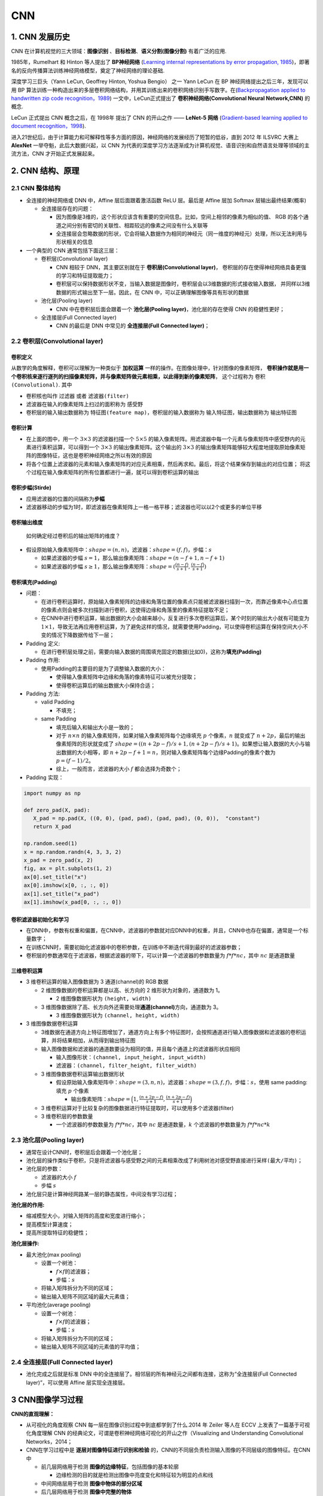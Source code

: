 .. _header-n0:


CNN
====

.. _header-n3:


1. CNN 发展历史
---------------

CNN 在计算机视觉的三大领域：**图像识别** 、**目标检测**、**语义分割(图像分割)** 有着广泛的应用.

1985年，Rumelhart 和 Hinton 等人提出了 **BP神经网络** (`Learning internal representations by error propagation, 1985
<https://web.stanford.edu/class/psych209a/ReadingsByDate/02_06/PDPVolIChapter8.pdf>`_)，即著名的反向传播算法训练神经网络模型，奠定了神经网络的理论基础.

深度学习三巨头（Yann LeCun, Geoffrey Hinton, Yoshua Bengio） 之一 Yann LeCun 在 BP 神经网络提出之后三年，发现可以用 BP 算法训练一种构造出来的多层卷积网络结构，并用其训练出来的卷积网络识别手写数字。在(`Backpropagation applied to handwritten zip code recognition，1989
<http://yann.lecun.com/exdb/publis/pdf/lecun-89e.pdf>`_) 一文中，LeCun正式提出了 **卷积神经网络(Convolutional Neural Network,CNN)** 的概念.

LeCun 正式提出 CNN 概念之后，在 1998年 提出了 CNN 的开山之作 —— **LeNet-5 网络** (`Gradient-based learning applied to document recognition，1998
<http://yann.lecun.com/exdb/publis/pdf/lecun-01a.pdf>`_).

进入21世纪后，由于计算能力和可解释性等多方面的原因，神经网络的发展经历了短暂的低谷，直到 2012 年 ILSVRC 大赛上 **AlexNet** 一举夺魁，此后大数据兴起，以 CNN 为代表的深度学习方法逐渐成为计算机视觉、语音识别和自然语言处理等领域的主流方法，CNN 才开始正式发展起来。


.. _header-n9:

2. CNN 结构、原理
-----------------

.. _header-n10:

2.1 CNN 整体结构
~~~~~~~~~~~~~~~~

-  全连接的神经网络或 DNN 中，Affine 层后面跟着激活函数 ReLU 层。最后是
   Affine 层加 Softmax 层输出最终结果(概率)

   -  全连接层存在的问题：

      -  因为图像是3维的，这个形状应该含有重要的空间信息。比如，空间上相邻的像素为相似的值、
         RGB 的各个通道之间分别有密切的关联性、相距较远的像素之间没有什么关联等

      -  全连接层会忽略数据的形状，它会将输入数据作为相同的神经元（同一维度的神经元）处理，所以无法利用与形状相关的信息

-  一个典型的 CNN 通常包括下面这三层：

   -  卷积层(Convolutional layer)

      -  CNN 相较于 DNN，其主要区别就在于 **卷积层(Convolutional
         layer)**\ ，
         卷积层的存在使得神经网络具备更强的学习和特征提取能力；

      -  卷积层可以保持数据形状不变，当输入数据是图像时，卷积层会以3维数据的形式接收输入数据，
         并同样以3维数据的形式输出至下一层。因此，在 CNN 中，可以正确理解图像等具有形状的数据

   -  池化层(Pooling layer)

      -  CNN 中在卷积层后面会跟着一个 **池化层(Pooling
         layer)**\ ，池化层的存在使得 CNN 的稳健性更好；

   -  全连接层(Full Connected layer)

      -  CNN 的最后是 DNN 中常见的 **全连接层(Full Connected
         layer)**\ ；


.. _header-n43:

2.2 卷积层(Convolutional layer)
~~~~~~~~~~~~~~~~~~~~~~~~~~~~~~~~

卷积定义
^^^^^^^^^^^^^^^

从数学的角度解释，卷积可以理解为一种类似于 **加权运算** 一样的操作。在图像处理中，针对图像的像素矩阵，
**卷积操作就是用一个卷积核来逐行逐列的扫描像素矩阵，并与像素矩阵做元素相乘，以此得到新的像素矩阵**，
这个过程称为 ``卷积(Convolutional)``. 其中

-  卷积核也叫作 ``过滤器`` 或者 ``滤波器(filter)``
-  滤波器在输入的像素矩阵上扫过的面积称为 ``感受野``
-  卷积层的输入输出数据称为 ``特征图(feature map)``，卷积层的输入数据称为 ``输入特征图``，输出数据称为 ``输出特征图``

卷积计算
^^^^^^^^^^^^^^^

.. image:: ../../images/conv.gif

-  在上面的图中，用一个 :math:`3 \times 3` 的滤波器扫描一个 :math:`5 \times 5`
   的输入像素矩阵。用滤波器中每一个元素与像素矩阵中感受野内的元素进行乘积运算，可以得到一个
   :math:`3 \times 3` 的输出像素矩阵。这个输出的 :math:`3 \times 3`
   的输出像素矩阵能够较大程度地提取原始像素矩阵的图像特征，这也是卷积神经网络之所以有效的原因
-  将各个位置上滤波器的元素和输入像素矩阵的对应元素相乘，然后再求和。最后，将这个结果保存到输出的对应位置；
   将这个过程在输入像素矩阵的所有位置都进行一遍，就可以得到卷积运算的输出

卷积步幅(Stirde)
^^^^^^^^^^^^^^^^^^^^^^

-  应用滤波器的位置的间隔称为\ **步幅**

-  滤波器移动的步幅为1时，即滤波器在像素矩阵上一格一格平移；滤波器也可以以2个或更多的单位平移

卷积输出维度
^^^^^^^^^^^^^^^^^^

   如何确定经过卷积后的输出矩阵的维度？

-  假设原始输入像素矩阵中：\ :math:`shape = (n, n)`\ ，滤波器：\ :math:`shape = (f, f)`\ ，步幅：\ :math:`s`

   -  如果滤波器的步幅
      :math:`s=1`\ ，那么输出像素矩阵：\ :math:`shape = (n-f+1, n-f+1)`

   -  如果滤波器的步幅
      :math:`s \geq 1`\ ，那么输出像素矩阵：\ :math:`shape = (\frac{(n-f)}{s+1}, \frac{(n-f)}{s+1})`

卷积填充(Padding)
^^^^^^^^^^^^^^^^^^^^^^

-  问题：

   -  在进行卷积运算时，原始输入像素矩阵的边缘和角落位置的像素点只能被滤波器扫描到一次，而靠近像素中心点位置的像素点则会被多次扫描到进行卷积，这使得边缘和角落里的像素特征提取不足；

   -  在CNN中进行卷积运算，输出数据的大小会越来越小，反复进行多次卷积运算后，某个时刻的输出大小就有可能变为
      :math:`1 \times 1`\ ，导致无法再应用卷积运算，为了避免这样的情况，就需要使用Padding，可以使得卷积运算在保持空间大小不变的情况下降数据传给下一层；

-  Padding 定义:

   -  在进行卷积层处理之前，需要向输入数据的周围填充固定的数据(比如0)，这称为\ **填充(Padding)**

-  Padding 作用:

   -  使用Padding的主要目的是为了调整输入数据的大小：

      -  使得输入像素矩阵中边缘和角落的像素特征可以被充分提取；

      -  使得卷积运算后的输出数据大小保持合适；

-  Padding 方法:

   -  valid Padding

      -  不填充；

   -  same Padding

      -  填充后输入和输出大小是一致的；

      -  对于 :math:`n \times n`
         的输入像素矩阵，如果对输入像素矩阵每个边缘填充 :math:`p`
         个像素，\ :math:`n` 就变成了
         :math:`n + 2p`\ ，最后的输出像素矩阵的形状就变成了
         :math:`shape = ((n+2p -f)/s+ 1, (n+2p -f)/s+ 1)`\ 。如果想让输入数据的大小与输出数据的大小相等，即
         :math:`n+2p-f + 1 = n`\ ，则对输入像素矩阵每个边缘Padding的像素个数为
         :math:`p = (f-1)/2`\ 。

      -  综上，一般而言，滤波器的大小 :math:`f` 都会选择为奇数个；

-  Padding 实现：

.. code:: python

   import numpy as np

   def zero_pad(X, pad):
      X_pad = np.pad(X, ((0, 0), (pad, pad), (pad, pad), (0, 0)),  "constant")
      return X_pad

   np.random.seed(1)
   x = np.random.randn(4, 3, 3, 2)
   x_pad = zero_pad(x, 2)
   fig, ax = plt.subplots(1, 2)
   ax[0].set_title("x")
   ax[0].imshow(x[0, :, :, 0])
   ax[1].set_title("x_pad")
   ax[1].imshow(x_pad[0, :, :, 0])

.. image:: ../../images/padding.png
   :alt: 

卷积滤波器初始化和学习
^^^^^^^^^^^^^^^^^^^^^^

-  在DNN中，参数有权重和偏置，在CNN中，滤波器的参数就对应DNN中的权重，并且，CNN中也存在偏置，通常是一个标量数字；

-  在训练CNN时，需要初始化滤波器中的卷积参数，在训练中不断迭代得到最好的滤波器参数；

-  卷积层的参数通常在于滤波器，根据滤波器的带下，可以计算一个滤波器的参数数量为
   :math:`f * f * nc`\ ，其中 :math:`nc` 是通道数量

三维卷积运算
^^^^^^^^^^^^^^^^^^^^^^

.. image:: ../../images/3Dconv1.png
.. image:: ../../images/3Dconv2.png
.. image:: ../../images/3Dconv3.png



-  3 维卷积运算的输入图像数据为 3 通道(channel)的 RGB 数据

   -  2 维图像数据的卷积运算都是以高、长方向的 2
      维形状为对象的，通道数为 1。

      -  2 维图像数据形状为 ``(height, width)``

   -  3
      维图像数据除了高、长方向外还需要处理\ **通道(channel)**\ 方向，通道数为
      3。

      -  3 维图像数据形状为 ``(channel, height, width)``

-  3 维图像数据卷积运算

   -  3维数据在通道方向上特征图增加了，通道方向上有多个特征图时，会按照通道进行输入图像数据和滤波器的卷积运算，并将结果相加，从而得到输出特征图

   -  输入图像数据和滤波器的通道数要设为相同的值，并且每个通道上的滤波器形状应相同

      -  输入图像形状：\ ``(channel, input_height, input_width)``

      -  滤波器：\ ``(channel, filter_height, filter_width)``

   -  3 维图像数据卷积运算输出数据形状

      -  假设原始输入像素矩阵中：\ :math:`shape = (3, n, n)`\ ，滤波器：\ :math:`shape = (3, f, f)`\ ，步幅：\ :math:`s`\ ，使用
         same padding: 填充 :math:`p` 个像素

         -  输出像素矩阵：\ :math:`shape = \Big(1, \frac{(n + 2p - f)}{s + 1}, \frac{(n + 2p - f)}{s + 1}\Big)`

   -  3
      维卷积运算对于比较复杂的图像数据进行特征提取时，可以使用多个滤波器(filter)

   -  3 维卷积层的参数数量

      -  一个滤波器的参数数量为 :math:`f * f * nc`\ ，其中 :math:`nc`
         是通道数量，\ :math:`k` 个滤波器的参数数量为
         :math:`f * f * nc * k`

.. _header-n180:


2.3 池化层(Pooling layer)
~~~~~~~~~~~~~~~~~~~~~~~~~~~~~~~~

-  通常在设计CNN时，卷积层后会跟着一个池化层；

-  池化层的操作类似于卷积，只是将\ ``滤波器与感受野之间的元素相乘``\ 改成了\ ``利用树池对感受野直接进行采样(最大/平均)``\ ；

-  池化层的参数：

   -  滤波器的大小 :math:`f`

   -  步幅 :math:`s`

-  池化层只是计算神经网路某一层的静态属性，中间没有学习过程；

.. image:: ../../images/pooling.png
   :alt: 

**池化层的作用:**

-  缩减模型大小，对输入矩阵的高度和宽度进行缩小；

-  提高模型计算速度；

-  提高所提取特征的稳健性；

**池化层操作:**

-  最大池化(max pooling)

   -  设置一个树池：

      -  :math:`f \times f`\ 的滤波器；

      -  步幅：\ :math:`s`

   -  将输入矩阵拆分为不同的区域；

   -  输出输入矩阵不同区域的最大元素值；

-  平均池化(average pooling)

   -  设置一个树池：

      -  :math:`f \times f`\ 的滤波器；

      -  步幅：\ :math:`s`

   -  将输入矩阵拆分为不同的区域；

   -  输出输入矩阵不同区域的元素值的平均值；

.. _header-n235:


2.4 全连接层(Full Connected layer)
~~~~~~~~~~~~~~~~~~~~~~~~~~~~~~~~~~

-  池化完成之后就是标准 DNN
   中的全连接层了。相邻层的所有神经元之间都有连接，这称为“全连接层(Full
   Connected layer)”，可以使用 Affine 层实现全连接层。

.. _header-n239:


3 CNN图像学习过程
-----------------

**CNN的直观理解：**

-  从可视化的角度观察 CNN 每一层在图像识别过程中到底都学到了什么.2014 年
   Zeiler 等人在 ECCV 上发表了一篇基于可视化角度理解 CNN
   的经典论文，可谓是卷积神经网络可视化的开山之作（Visualizing and
   Understanding Convolutional Networks，2014；

-  CNN在学习过程中是 **逐层对图像特征进行识别和检验**
   的，CNN的不同层负责检测输入图像的不同层级的图像特征。在CNN中

   -  前几层网络用于检测 **图像的边缘特征**\ ，包括图像的基本轮廓

      -  边缘检测的目的就是检测出图像中亮度变化和特征较为明显的点和线

   -  中间网络层用于检测 **图像中物体的部分区域**

   -  后几层网络用于检测 **图像中完整的物体**

**CNN在计算机视觉领域的三大应用任务：**

-  图像分类

   -  ``分类``\ ：回答一张图像中是什么的问题

-  目标检测

   -  ``分类+定位``\ ：不仅需要回答图像中有什么，而且还得给出这些物体在图像中的位置

      -  无人驾驶

      -  工业产品瑕疵检测

      -  医学肺部节点检测

-  图像分割

   -  像素级的图像分割

      -  语义分割

      -  实例分割

.. image:: ../../images/computer_visual_task.PNG
   :alt: 

.. _header-n287:


3.1 CNN 图像分类 —— 从 LeNet5 到 ResNet
~~~~~~~~~~~~~~~~~~~~~~~~~~~~~~~~~~~~~~~

.. _header-n288:


3.1.1 LeNet5
^^^^^^^^^^^^

在神经网络的和深度学习领域，Yann LeCun 在1998年在IEEE上发表了
(Gradient-based learning applied to document
recognition，1998)，文中首次提出了 **卷积-池化-全连接**
的神经网络结构，由 LeCun 提出的七层网络命名为 LeNet-5，因而也为他赢得了
CNN 之父的美誉；

**LeNet-5 的网络结构：**

.. image:: ../../images/LeNet-5.png
   :alt: 

LeNet-5 共有5层(输入输出层不计入层数, 池化层与卷积层算1层)：

:math:`输入 \rightarrow (卷积-池化) \rightarrow (卷积-池化) \rightarrow 卷积(全连接) \rightarrow 全连接 \rightarrow 全连接 \rightarrow 输出`

每层都有一定的训练参数，其中三个卷积层的训练参数较多，每层都有多个滤波器(特征图)，每个滤波器都对上一层的输出提取不同的像素特征.

作为标准的卷积网络结构，LeNet-5 对后世的影响深远，以至于在 16
年后，谷歌提出 Inception 网络时也将其命名为 GoogLeNet，以致敬 Yann LeCun
对卷积神经网络发展的贡献。然而 LeNet-5
提出后的十几年里，由于神经网络的可解释性问题和计算资源的限制，神经网络的发展一直处于低谷.

.. _header-n297:

3.1.2 AlexNet
^^^^^^^^^^^^^

2012年，深度学习三巨头之一的 Geoffrey Hinton 的学生 Alex Krizhevsky
率先提出了AlexNet (ImageNet Classification with Deep Convolutional
Neural Networks，2012)，并在当年度的
ILSVRC（ImageNet大规模视觉挑战赛）以显著的优势获得当届冠军，top-5
的错误率降至了 16.4%，相比于第二名 26.2%
的错误率有了极大的提升。这一成绩引起了学界和业界的极大关注，计算机视觉也开始逐渐进入深度学习主导的时代.

**AlexNet 的网络结构：**

AlexNet 共有 8 层(输入输出层不计入层数, 池化层与卷积层算1层):

:math:`输入 \rightarrow (卷积-池化) \rightarrow (卷积-池化) \rightarrow 卷积 \rightarrow 卷积 \rightarrow (卷积-池化) \rightarrow 全连接 \rightarrow 全连接 \rightarrow 全连接 \rightarrow 输出`

AlexNet 继承了 LeNet-5
的思想，将卷积神经网络发展到很宽很深的网络中，相较 LeNet-5 的 6
万个参数，AlexNet 包含了 6 亿 3 千万条连接，6 千万个参数和 65
万个神经元.

.. _header-n305:

3.1.3 ZFNet
^^^^^^^^^^^

在 2013 年的 ILSVRC 大赛中，Zeiler 和 Fergus 在 AlexNet
的基础上对其进行了微调提出了 ZFNet，使得 top5 的错误率下降到
11.2%，夺得当年的第一；

.. _header-n308:

3.1.4 VGG-Net(VGG16, VGG19)
^^^^^^^^^^^^^^^^^^^^^^^^^^^

到了 2014
年，不断的积累实践和日益强大的计算能力使得研究人员敢于将神经网络的结构推向更深层。在
2014 年提出的 VGG-Net (Very Deep Convolutional Networks for Large-Scale
Image Recognition，2014 )中，首次将卷积网络结构拓展至 16 和 19
层，也就是著名的 VGG16 和 VGG19。相较于此前的 LeNet-5 和 AlexNet 的
:math:`5 \times 5` 卷积和 :math:`11 \times 11` 卷积，VGGNet
结构中大量使用 :math:`3 \times 3` 的卷积核和 :math:`2 \times 2`
的池化核。VGGNet
的网络虽然开始加深但其结构并不复杂，但作者的实践却证明了卷积网络深度的重要性。深度卷积网络能够提取图像低层次、中层次和高层次的特征，因而网络结构需要的一定的深度来提取图像不同层次的特征；

在论文中，作者使用了 A-E
五个不同深度水平的卷积网络进行试验，从A到E网络深度不断加深，网络的具体信息如下：

.. image:: ../../images/VGG-Net2.PNG

VGG
的网络结构非常规整，2-2-3-3-3的卷积结构也非常利于编程实现。卷积层的滤波器数量的变化也存在明显的规律，由64到128再到256和512，每一次卷积都是像素成规律的减少和通道数成规律的增加。VGG16
在当年的 ILSVRC 以 32% 的 top5
错误率取得了当年大赛的第二名。这么厉害的网络为什么是第二名？因为当年有比
VGG 更厉害的网络，也就是前文提到的致敬 LeNet-5 的 GoogLeNet

.. _header-n314:

3.1.5 GoogLeNet
^^^^^^^^^^^^^^^

GoogLeNet （Going Deeper with Convolutions，2014）在借鉴此前 1x1
卷积思想的基础上，通过滤波器组合构建 Inception
模块，使得网络可以走向更深且表达能力更强。从 2014 年获得当届 ILSVRC
冠军的 Inception v1 到现在，光 Inception 网络就已经更新到 v4
了，而后基于 Inception
模块和其他网络结构的组合而成的网络就更多了，比如说 Inception Resnet。

通常在构建卷积结构时，我们需要考虑是使用 1x1 卷积、3x3 卷积还是 5x5
卷积及其是否需要添加池化操作。而 GoogLeNet 的 Inception
模块就是帮你决定采用什么样的卷积结构。简单而言，Inception
模块就是分别采用了 1x1 卷积、3x3 卷积和 5x5
卷积构建了一个卷积组合然后输出也是一个卷积组合后的输出。如下图所示：

对于 28x28x192 的像素输入，我们分别采用 1x1 卷积、3x3 卷积和 5x5
卷积以及最大池化四个滤波器对输入进行操作，将对应的输出进行堆积，即
32+32+128+64=256，最后的输出大小为 28x28x256。所以总的而言，Inception
网络的基本思想就是不需要人为的去决定使用哪个卷积结构或者池化，而是由网络自己决定这些参数，决定有哪些滤波器组合。

构建好 Inception
模块后，将多个类似结构的Inception模块组合起来便是一个Inception
网络，如下图所示：

.. _header-n322:

3.1.6 ResNet
^^^^^^^^^^^^

深度卷积网络一开始面临的最主要的问题是梯度消失和梯度爆炸。那什么是梯度消失和梯度爆炸呢？所谓梯度消失，就是在深层神经网络的训练过程中，计算得到的梯度越来越小，使得权值得不到更新的情形，这样算法也就失效了。而梯度爆炸则是相反的情况，是指在神经网络训练过程中梯度变得越来越大，权值得到疯狂更新的情形，这样算法得不到收敛，模型也就失效了。当然，其间通过设置
relu
和归一化激活函数层等手段使得我们很好的解决这些问题。但当我们将网络层数加到更深时却发现训练的准确率在逐渐降低。这种并不是由过拟合造成的神经网络训练数据识别准确率降低的现象我们称之为退化（degradation）。

何恺明等一干大佬就提出了残差网络 ResNet （Deep Residual Learning for
Image Recognition，2015）。

要理解残差网络，就必须理解残差块（residual
block）这个结构，因为残差块是残差网络的基本组成部分。回忆一下我们之前学到的各种卷积网络结构（LeNet-5/AlexNet/VGG），通常结构就是卷积池化再卷积池化，中间的卷积池化操作可以很多层。类似这样的网络结构何恺明在论文中将其称为普通网络（Plain
Network），何凯明认为普通网络解决不了退化问题，我们需要在网络结构上作出创新。

何恺明给出的创新在于给网络之间添加一个捷径（shortcuts）或者也叫跳跃连接（skip
connection），可以让捷径之间的网络能够学习一个恒等函数，使得在加深网络的情形下训练效果至少不会变差。残差块的基本结构如下：

以上残差块是一个两层的网络结构，输入 X 经过两层的加权和激活得到 F(X)
的输出，这是典型的普通卷积网络结构。但残差块的区别在于添加了一个从输入 X
到两层网络输出单元的
shortcut，这使得输入节点的信息单元直接获得了与输出节点的信息单元通信的能力
，这时候在进行 relu 激活之前的输出就不再是 F(X) 了，而是
F(X)+X。当很多个具备类似结构的这样的残差块组建到一起时，残差网络就顺利形成了。残差网络能够顺利训练很深层的卷积网络，其中能够很好的解决网络的退化问题。

或许你可能会问凭什么加了一条从输入到输出的捷径网络就能防止退化训练更深层的卷积网络？或是说残差网络为什么能有效？我们将上述残差块的两层输入输出符号改为和
，相应的就有：

:math:`a^{[l+2]} = g(z^{[l+2]} + a^{[l]})`

加入的跳跃连接后就有：

:math:`a^{[l+2]} = g(W^{[l+2]}a^{[l+1]} + b^{[l+2]} + a^{[l]})`

在网络中加入 L2 正则化进行权值衰减或者其他情形下，l+2 层的权值 W
是很容易衰减为零的，假设偏置同样为零的情形下就有 =
。深度学习的试验表明学习这个恒等式并不困难，这就意味着，在拥有跳跃连接的普通网络即使多加几层，其效果也并不逊色于加深之前的网络效果。当然，我们的目标不是保持网络不退化，而是需要提升网络表现，当隐藏层能够学到一些有用的信息时，残差网络的效果就会提升。所以，残差网络之所以有效是在于它能够很好的学习上述那个恒等式，而普通网络学习恒等式都很困难，残差网络在两者相较中自然胜出。

由很多个残差块组成的残差网络如下图右图所示：

ResNet 在 2015 年 ILSVRC 大赛上 top5 单模型的错误率达到了
3.57%，在其他数据集上也有着惊人的表现

.. _header-n338:


3.2 CNN 目标检测 —— 从 R-CNN 到 yolo
~~~~~~~~~~~~~~~~~~~~~~~~~~~~~~~~~~~~~~~

   -  目标检测：让计算机不仅能够识别出输入图像中的目标物体，还要能够给出目标物体所在图像中的位置；

   -  在深度学习正式成为计算机视觉领域的主题之前，传统的手工特征图像算法一直是目标检测的主要方法。在早期计算资源不发达的背景下，研究人员的图像特征表达方法有限，只能尽可能的设计更加多元化的检测算法来进行弥补，包括早期的
      SIFT 检测算法、HOG 检测算法和后来著名的 DPM 模型等；

   -  深度学习之前的早期目标检测算法的发展历程如上图左边浅蓝色部分所示:

   -  2013
      年之后，神经网络和深度学习逐渐取代了传统的图像检测算法而成为目标检测的主流方法。纵观这几年的深度学习目标检测发展历程，基于深度学习算法的一系列目标检测算法大致可以分为两大流派：

   -  两步走(two-stage)算法：先产生候选区域然后再进行CNN分类(RCNN系列)；

   -  一步走(one-stage)算法：直接对输入图像应用算法并输出类别和相应的定为(yolo系列)；

.. _header-n356:

3.2.1 两部走(two-stage)算法系列
^^^^^^^^^^^^^^^^^^^^^^^^^^^^^^^

.. _header-n357:

3.2.1.1 R-CNN
'''''''''''''

R-CNN
作为将深度学习引入目标检测算法的开山之作，在目标检测算法发展历史上具有重大意义。R-CNN
算法是两步走方法的代表，即先生成候选区域（region proposal），然后再利用
CNN 进行识别分类。由于候选框对于算法的成败起着关键作用，所以该方法就以
Region 开头首字母 R 加 CNN 进行命名。

相较于传统的滑动卷积窗口来判断目标的可能区域，R-CNN 采用 selective
search
的方法来预先提取一些较可能是目标物体的候选区域，速度大大提升，计算成本也显著缩小。总体而言，R-CNN
方法分为四个步骤：

-  生成候选区域

-  对候选区域使用CNN进行特征提取

-  将提取的特征送入SVM分类器

-  最后使用回归器对目标位置进行修正

虽然 R-CNN 在 2013年的当时可谓横空出世，但也存在许多缺陷：selective
search
方法生成训练网络的正负样本候选区域在速度上非常慢，影响了算法的整体速度；CNN
需要分别对每一个生成的候选区域进行一次特征提取，存在着大量的重复运算，制约了算法性能

.. code:: 

   论文：Rich feature hierarchies for accurate object detection and semantic segmentation
   R-CNN Tensorflow实现参考：https://github.com/yangxue0827/RCNN

.. _header-n373:

3.2.1.2 SPP-Net
'''''''''''''''

针对 R-CNN 的问题，提出 ResNet 的何恺明大佬提出了
SPP-Net。该算法通过在网络的卷积层和全连接层之间加入空间进字体池化层（Spatial
Pyramid Pooling）来对利用 CNN
进行卷积特征提取之前的候选区域进行裁剪和缩放使 CNN 的输入图像尺寸一致。

空间金字塔池化解决了输入候选区域尺寸不一致的问题，但更重要的意义在于减少了
R-CNN 中的重复计算，大大提高的算法的速度和性能。

SPP-Net 的缺点在于经过空间金字塔层的处理后，虽然 CNN
的输入尺寸一致了，但候选框的感受野因而也变得很大，使得卷积神经网络在训练时无法有效更新模型权重。

.. code:: 

   论文：Spatial Pyramid Pooling in Deep Convolutional Networks for Visual Recognition
   SPP-Net Tensorflow 实现参考：https://github.com/chengjunwen/spp_net

.. _header-n381:

3.2.1.3 Fast-CNN
''''''''''''''''

针对 SPP-Net 的问题，2015年微软研究院在借鉴了 SPP-Net
的空间金字塔层的基础之上，对 R-CNN 算法进行了有效的改进。

Fast R-CNN 的结构如上图所示。Fast R-CNN 的改进之处在于设计了一种 ROI
Pooling 的池化层结构，有效解决了 R-CNN
算法必须将图像区域剪裁、缩放到相同尺寸大小的操作。提出了多任务损失函数，每一个
ROI 都有两个输出向量：softmax 概率输出向量和每一类的边界框回归位置向量。

Fast R-CNN 虽然借鉴了 SPP-Net 的思想，但对于 R-CNN 的 selective search
的候选框生成方法依然没做改进，这使得 Fast R-CNN 依然有较大的提升空间。

.. code:: 

   论文：Fast R-CNN
   Fast R-CNN caffe 源码参考：https://github.com/rbgirshick/fast-rcnn

.. _header-n387:

3.2.1.4 Faster-CNN
''''''''''''''''''

.. _header-n388:

3.2.1.5 Mask R-CNN
''''''''''''''''''

.. _header-n389:

3.2.1.6 SPP-Net
'''''''''''''''

.. _header-n391:

3.2.2 一步走(one-stage)算法系列
^^^^^^^^^^^^^^^^^^^^^^^^^^^^^^^

纵然两步走的目标检测算法在不断进化，检测准确率也越来越高，但两步走始终存在的速度的瓶颈。在一些实时的目标检测需求的场景中，R-CNN
系列算法终归是有所欠缺。因而一步走（one-stage）算法便应运而生了，其中以
yolo
算法系列为代表，演绎了一种端到端的深度学习系统的实时目标检测效果。yolo
算法系列的主要思想就是直接从输入图像得到目标物体的类别和具体位置，不再像
R-CNN 系列那样产生候选区域。这样做的直接效果便是快。

.. _header-n393:

3.2.2.1 yolo v1
'''''''''''''''

.. code:: 

   论文：You Only Look Once: Unified, Real-Time Object Detection
   yolo v1 pytorch参考：https://github.com/xiongzihua/pytorch-YOLO-v1

.. _header-n395:

3.2.2.2 SSD
'''''''''''

.. code:: 

   论文：SSD: Single Shot MultiBox Detector
   SSD Tensorflow 源码参考：https://github.com/balancap/SSD-Tensorflow

.. _header-n397:

3.2.2.3 yolo v2/yolo9000
''''''''''''''''''''''''

.. code:: 

   论文：YOLO9000: Better, Faster, Stronger
   yolo 9000 源码参考：https://github.com/philipperemy/yolo-9000

.. _header-n399:

3.2.2.4 yolo v3
'''''''''''''''

.. code:: 

   论文：YOLOv3: An Incremental Improvement
   yolo v3 源码参考：https://github.com/ayooshkathuria/pytorch-yolo-v3

.. _header-n402:


3.3 CNN 图像分割 ——从 FCN 到 u-net
~~~~~~~~~~~~~~~~~~~~~~~~~~~~~~~~~~~~~~~

.. _header-n403:


3.4 CNN 迁移学习
~~~~~~~~~~~~~~~~~~~~~~~~~~~~~~~~~~~~~~~

深度神经网络的训练依赖于大量高质量的打标数据，但实际研究工作中很难有这样好又多的数据供大家尝试，而迁移学习正是为了解决这种没有数据的尴尬而产生的一种方法论；


